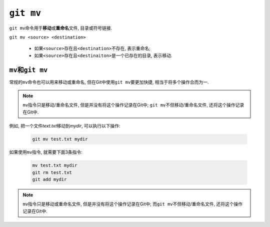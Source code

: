 ``git mv``
==========

``git mv``\ 命令用于\ **移动**\ 或\ **重命名**\ 文件, 目录或符号链接.

``git mv <source> <destination>``

    * 如果\ ``<source>``\ 存在且\ ``<destination>``\ 不存在, 表示重命名;
    * 如果\ ``<source>``\ 存在且\ ``<destinaiton>``\ 是一个已存在的目录, 表示移动.


``mv``\ 和\ ``git mv``
----------------------

常规的\ ``mv``\ 命令也可以用来移动或重命名, 但在Git中使用\ ``git mv``\ 要更加快捷, 相当于将多个操作合而为一.

.. note::

    ``mv``\ 指令只是移动/重命名文件, 但是并没有将这个操作记录在Git中;
    ``git mv``\ 不但移动/重命名文件, 还将这个操作记录在Git中.


例如, 把一个文件\ *text.txt*\ 移动到\ *mydir*\ , 可以执行以下操作:

    .. code-block:: sh

        git mv test.txt mydir

如果使用\ ``mv``\ 指令, 就需要下面3条指令:

    .. code-block:: sh

        mv test.txt mydir
        git rm test.txt
        git add mydir

.. note::

    ``mv``\ 指令只是移动或重命名文件, 但是并没有将这个操作记录在Git中;
    而\ ``git mv``\ 不但移动/重命名文件, 还将这个操作记录在Git中.

